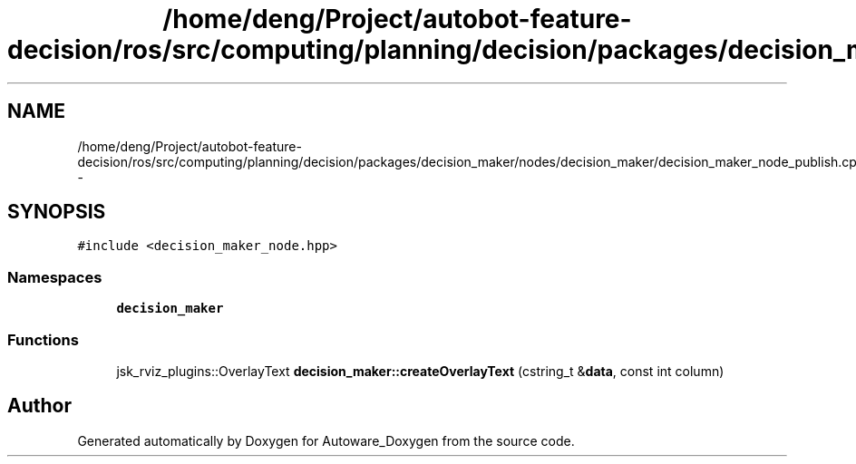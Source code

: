 .TH "/home/deng/Project/autobot-feature-decision/ros/src/computing/planning/decision/packages/decision_maker/nodes/decision_maker/decision_maker_node_publish.cpp" 3 "Fri May 22 2020" "Autoware_Doxygen" \" -*- nroff -*-
.ad l
.nh
.SH NAME
/home/deng/Project/autobot-feature-decision/ros/src/computing/planning/decision/packages/decision_maker/nodes/decision_maker/decision_maker_node_publish.cpp \- 
.SH SYNOPSIS
.br
.PP
\fC#include <decision_maker_node\&.hpp>\fP
.br

.SS "Namespaces"

.in +1c
.ti -1c
.RI " \fBdecision_maker\fP"
.br
.in -1c
.SS "Functions"

.in +1c
.ti -1c
.RI "jsk_rviz_plugins::OverlayText \fBdecision_maker::createOverlayText\fP (cstring_t &\fBdata\fP, const int column)"
.br
.in -1c
.SH "Author"
.PP 
Generated automatically by Doxygen for Autoware_Doxygen from the source code\&.
